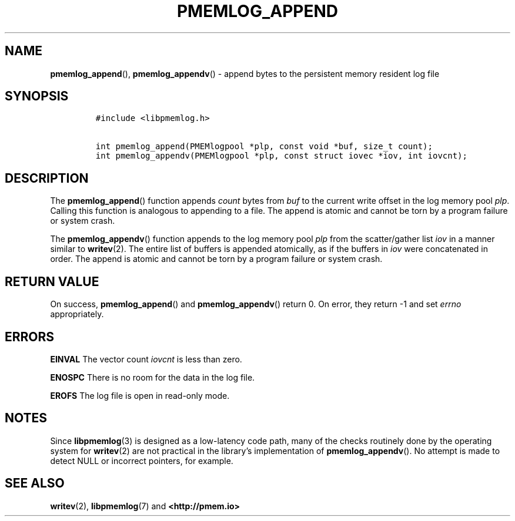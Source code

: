 .\" Automatically generated by Pandoc 2.1.2
.\"
.TH "PMEMLOG_APPEND" "3" "2019-03-01" "PMDK - pmemlog API version 1.1" "PMDK Programmer's Manual"
.hy
.\" Copyright 2014-2019, Intel Corporation
.\"
.\" Redistribution and use in source and binary forms, with or without
.\" modification, are permitted provided that the following conditions
.\" are met:
.\"
.\"     * Redistributions of source code must retain the above copyright
.\"       notice, this list of conditions and the following disclaimer.
.\"
.\"     * Redistributions in binary form must reproduce the above copyright
.\"       notice, this list of conditions and the following disclaimer in
.\"       the documentation and/or other materials provided with the
.\"       distribution.
.\"
.\"     * Neither the name of the copyright holder nor the names of its
.\"       contributors may be used to endorse or promote products derived
.\"       from this software without specific prior written permission.
.\"
.\" THIS SOFTWARE IS PROVIDED BY THE COPYRIGHT HOLDERS AND CONTRIBUTORS
.\" "AS IS" AND ANY EXPRESS OR IMPLIED WARRANTIES, INCLUDING, BUT NOT
.\" LIMITED TO, THE IMPLIED WARRANTIES OF MERCHANTABILITY AND FITNESS FOR
.\" A PARTICULAR PURPOSE ARE DISCLAIMED. IN NO EVENT SHALL THE COPYRIGHT
.\" OWNER OR CONTRIBUTORS BE LIABLE FOR ANY DIRECT, INDIRECT, INCIDENTAL,
.\" SPECIAL, EXEMPLARY, OR CONSEQUENTIAL DAMAGES (INCLUDING, BUT NOT
.\" LIMITED TO, PROCUREMENT OF SUBSTITUTE GOODS OR SERVICES; LOSS OF USE,
.\" DATA, OR PROFITS; OR BUSINESS INTERRUPTION) HOWEVER CAUSED AND ON ANY
.\" THEORY OF LIABILITY, WHETHER IN CONTRACT, STRICT LIABILITY, OR TORT
.\" (INCLUDING NEGLIGENCE OR OTHERWISE) ARISING IN ANY WAY OUT OF THE USE
.\" OF THIS SOFTWARE, EVEN IF ADVISED OF THE POSSIBILITY OF SUCH DAMAGE.
.SH NAME
.PP
\f[B]pmemlog_append\f[](), \f[B]pmemlog_appendv\f[]() \- append bytes to
the persistent memory resident log file
.SH SYNOPSIS
.IP
.nf
\f[C]
#include\ <libpmemlog.h>

int\ pmemlog_append(PMEMlogpool\ *plp,\ const\ void\ *buf,\ size_t\ count);
int\ pmemlog_appendv(PMEMlogpool\ *plp,\ const\ struct\ iovec\ *iov,\ int\ iovcnt);
\f[]
.fi
.SH DESCRIPTION
.PP
The \f[B]pmemlog_append\f[]() function appends \f[I]count\f[] bytes from
\f[I]buf\f[] to the current write offset in the log memory pool
\f[I]plp\f[].
Calling this function is analogous to appending to a file.
The append is atomic and cannot be torn by a program failure or system
crash.
.PP
The \f[B]pmemlog_appendv\f[]() function appends to the log memory pool
\f[I]plp\f[] from the scatter/gather list \f[I]iov\f[] in a manner
similar to \f[B]writev\f[](2).
The entire list of buffers is appended atomically, as if the buffers in
\f[I]iov\f[] were concatenated in order.
The append is atomic and cannot be torn by a program failure or system
crash.
.SH RETURN VALUE
.PP
On success, \f[B]pmemlog_append\f[]() and \f[B]pmemlog_appendv\f[]()
return 0.
On error, they return \-1 and set \f[I]errno\f[] appropriately.
.SH ERRORS
.PP
\f[B]EINVAL\f[] The vector count \f[I]iovcnt\f[] is less than zero.
.PP
\f[B]ENOSPC\f[] There is no room for the data in the log file.
.PP
\f[B]EROFS\f[] The log file is open in read\-only mode.
.SH NOTES
.PP
Since \f[B]libpmemlog\f[](3) is designed as a low\-latency code path,
many of the checks routinely done by the operating system for
\f[B]writev\f[](2) are not practical in the library's implementation of
\f[B]pmemlog_appendv\f[]().
No attempt is made to detect NULL or incorrect pointers, for example.
.SH SEE ALSO
.PP
\f[B]writev\f[](2), \f[B]libpmemlog\f[](7) and \f[B]<http://pmem.io>\f[]
